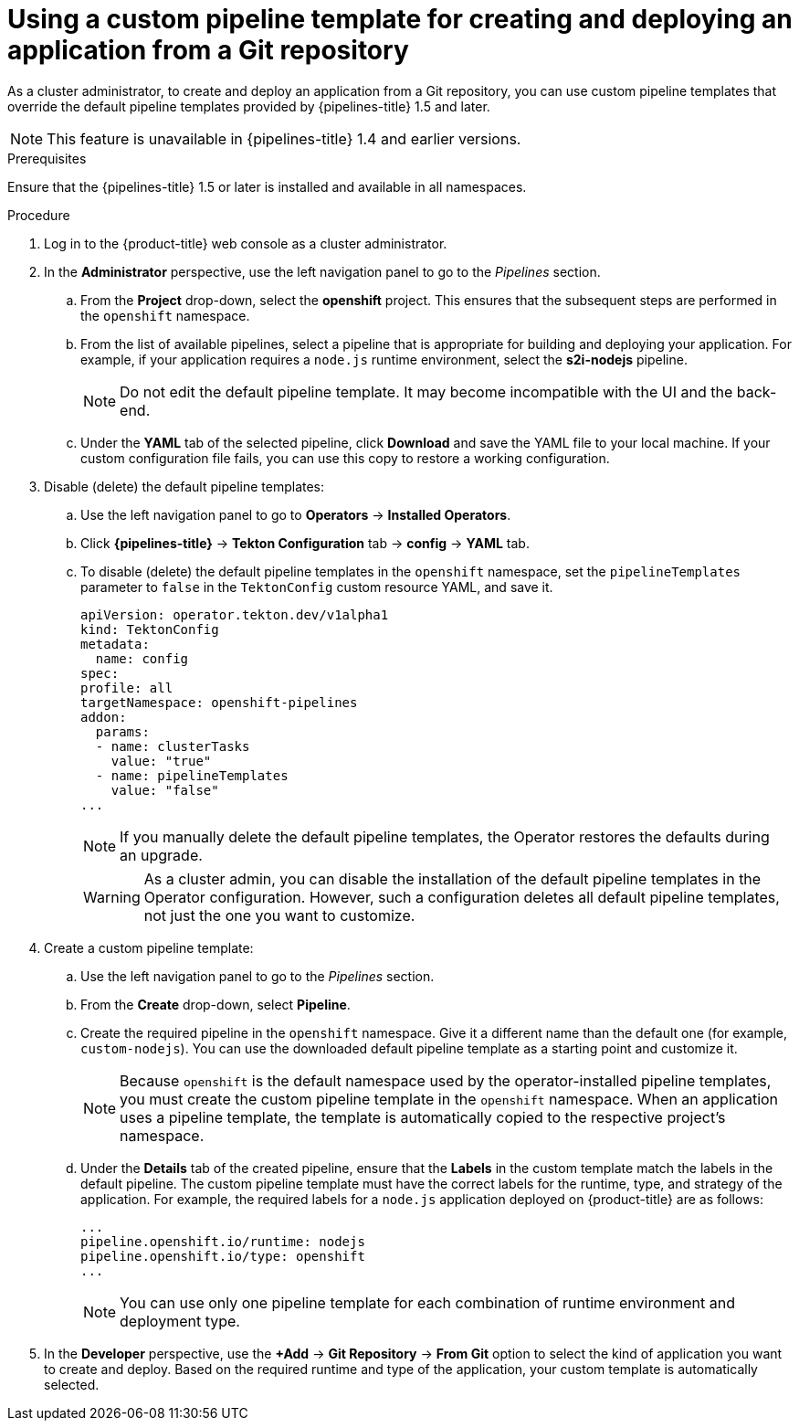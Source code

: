 // This module is included in the following assembly:
//
// *openshift-docs/cicd/pipelines/working-with-pipelines-using-the-developer-perspective.adoc

:_content-type: PROCEDURE
[id="using-custom-pipeline-template-for-git-import_{context}"]
= Using a custom pipeline template for creating and deploying an application from a Git repository

As a cluster administrator, to create and deploy an application from a Git repository, you can use custom pipeline templates that override the default pipeline templates provided by {pipelines-title} 1.5 and later.

[NOTE]
====
This feature is unavailable in {pipelines-title} 1.4 and earlier versions.
====

.Prerequisites

Ensure that the {pipelines-title} 1.5 or later is installed and available in all namespaces.

.Procedure

. Log in to the {product-title} web console as a cluster administrator.
. In the *Administrator* perspective, use the left navigation panel to go to the _Pipelines_ section.
.. From the *Project* drop-down, select the *openshift* project. This ensures that the subsequent steps are performed in the `openshift` namespace.
.. From the list of available pipelines, select a pipeline that is appropriate for building and deploying your application. For example, if your application requires a `node.js` runtime environment, select the *s2i-nodejs* pipeline.
+
[NOTE]
====
Do not edit the default pipeline template. It may become incompatible with the UI and the back-end.
====
+
.. Under the *YAML* tab of the selected pipeline, click *Download* and save the YAML file to your local machine. If your custom configuration file fails, you can use this copy to restore a working configuration.

. Disable (delete) the default pipeline templates:
.. Use the left navigation panel to go to **Operators** -> **Installed Operators**.
.. Click *{pipelines-title}* -> *Tekton Configuration* tab -> *config* -> *YAML* tab.
.. To disable (delete) the default pipeline templates in the `openshift` namespace, set the `pipelineTemplates` parameter to `false`  in the `TektonConfig` custom resource YAML, and save it.
+
[source,yaml]
----
apiVersion: operator.tekton.dev/v1alpha1
kind: TektonConfig
metadata:
  name: config
spec:
profile: all
targetNamespace: openshift-pipelines
addon:
  params:
  - name: clusterTasks
    value: "true"
  - name: pipelineTemplates
    value: "false"
...
----
+
[NOTE]
====
If you manually delete the default pipeline templates, the Operator restores the defaults during an upgrade.
====
+
[WARNING]
====
As a cluster admin, you can disable the installation of the default pipeline templates in the Operator configuration. However, such a configuration deletes all default pipeline templates, not just the one you want to customize.
====
+

. Create a custom pipeline template:
.. Use the left navigation panel to go to the _Pipelines_ section.
.. From the *Create* drop-down, select *Pipeline*.
.. Create the required pipeline in the `openshift` namespace. Give it a different name than the default one (for example, `custom-nodejs`). You can use the downloaded default pipeline template as a starting point and customize it.
+
[NOTE]
====
Because `openshift` is the default namespace used by the operator-installed pipeline templates, you must create the custom pipeline template in the `openshift` namespace. When an application uses a pipeline template, the template is automatically copied to the respective project's namespace.
====
+
.. Under the *Details* tab of the created pipeline, ensure that the *Labels* in the custom template match the labels in the default pipeline. The custom pipeline template must have the correct labels for the runtime, type, and strategy of the application. For example, the required labels for a `node.js` application deployed on {product-title} are as follows:
+
[source,yaml]
----
...
pipeline.openshift.io/runtime: nodejs
pipeline.openshift.io/type: openshift
...
----
+
[NOTE]
====
You can use only one pipeline template for each combination of runtime environment and deployment type.
====
+
. In the *Developer* perspective, use the *+Add* -> *Git Repository* -> *From Git* option to select the kind of application you want to create and deploy. Based on the required runtime and type of the application, your custom template is automatically selected.
